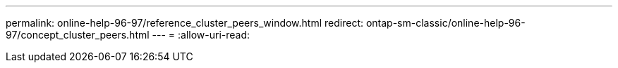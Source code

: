 ---
permalink: online-help-96-97/reference_cluster_peers_window.html 
redirect: ontap-sm-classic/online-help-96-97/concept_cluster_peers.html 
---
= 
:allow-uri-read: 


